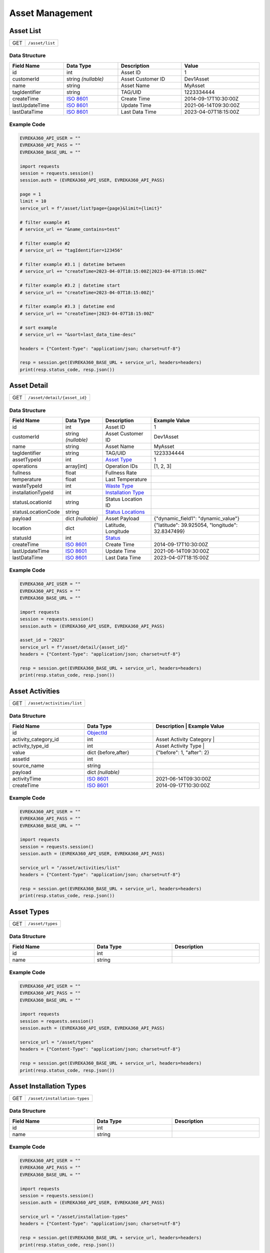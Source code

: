 Asset Management
=================

Asset List
----------------

.. table::

   +-------------------+--------------------------------------------+
   | GET               | ``/asset/list``                            |
   +-------------------+--------------------------------------------+

Data Structure
^^^^^^^^^^^^^^^^^

.. table::
   :width: 100%

   +-------------------------+--------------------------------------------------------------+---------------------------------------------------+-------------------------------------------------------+
   | Field Name              | Data Type                                                    | Description                                       | Value                                                 |
   +=========================+==============================================================+===================================================+=======================================================+
   | id                      | int                                                          | Asset ID                                          | 1                                                     |
   +-------------------------+--------------------------------------------------------------+---------------------------------------------------+-------------------------------------------------------+
   | customerId              | string *(nullable)*                                          | Asset Customer ID                                 | Dev1Asset                                             |
   +-------------------------+--------------------------------------------------------------+---------------------------------------------------+-------------------------------------------------------+
   | name                    | string                                                       | Asset Name                                        | MyAsset                                               |
   +-------------------------+--------------------------------------------------------------+---------------------------------------------------+-------------------------------------------------------+
   | tagIdentifier           | string                                                       | TAG/UID                                           | 1223334444                                            |
   +-------------------------+--------------------------------------------------------------+---------------------------------------------------+-------------------------------------------------------+
   | createTime              | `ISO 8601 <https://en.wikipedia.org/wiki/ISO_8601>`_         | Create Time                                       | 2014-09-17T10:30:00Z                                  |
   +-------------------------+--------------------------------------------------------------+---------------------------------------------------+-------------------------------------------------------+
   | lastUpdateTime          | `ISO 8601 <https://en.wikipedia.org/wiki/ISO_8601>`_         | Update Time                                       | 2021-06-14T09:30:00Z                                  |
   +-------------------------+--------------------------------------------------------------+---------------------------------------------------+-------------------------------------------------------+
   | lastDataTime            | `ISO 8601 <https://en.wikipedia.org/wiki/ISO_8601>`_         | Last Data Time                                    | 2023-04-07T18:15:00Z                                  |
   +-------------------------+--------------------------------------------------------------+---------------------------------------------------+-------------------------------------------------------+

Example Code
^^^^^^^^^^^^^^^^^

.. code-block:: python

   EVREKA360_API_USER = ""
   EVREKA360_API_PASS = ""
   EVREKA360_BASE_URL = ""

   import requests
   session = requests.session()
   session.auth = (EVREKA360_API_USER, EVREKA360_API_PASS)

   page = 1
   limit = 10
   service_url = f"/asset/list?page={page}&limit={limit}"

   # filter example #1
   # service_url += "&name_contains=test"

   # filter example #2
   # service_url += "tagIdentifier=123456"

   # filter example #3.1 | datetime between
   # service_url += "createTime=2023-04-07T18:15:00Z|2023-04-07T18:15:00Z"

   # filter example #3.2 | datetime start
   # service_url += "createTime=2023-04-07T18:15:00Z|"

   # filter example #3.3 | datetime end
   # service_url += "createTime=|2023-04-07T18:15:00Z"

   # sort example
   # service_url += "&sort=last_data_time-desc"

   headers = {"Content-Type": "application/json; charset=utf-8"}

   resp = session.get(EVREKA360_BASE_URL + service_url, headers=headers)
   print(resp.status_code, resp.json())


Asset Detail
----------------

.. table::

   +-------------------+--------------------------------------------+
   | GET               | ``/asset/detail/{asset_id}``               |
   +-------------------+--------------------------------------------+

Data Structure
^^^^^^^^^^^^^^^^^

.. table::
   :width: 100%

   +-------------------------+--------------------------------------------------------------+---------------------------------------------------+-------------------------------------------------------+
   | Field Name              | Data Type                                                    | Description                                       | Example Value                                         |
   +=========================+==============================================================+===================================================+=======================================================+
   | id                      | int                                                          | Asset ID                                          | 1                                                     |
   +-------------------------+--------------------------------------------------------------+---------------------------------------------------+-------------------------------------------------------+
   | customerId              | string *(nullable)*                                          | Asset Customer ID                                 | Dev1Asset                                             |
   +-------------------------+--------------------------------------------------------------+---------------------------------------------------+-------------------------------------------------------+
   | name                    | string                                                       | Asset Name                                        | MyAsset                                               |
   +-------------------------+--------------------------------------------------------------+---------------------------------------------------+-------------------------------------------------------+
   | tagIdentifier           | string                                                       | TAG/UID                                           | 1223334444                                            |
   +-------------------------+--------------------------------------------------------------+---------------------------------------------------+-------------------------------------------------------+
   | assetTypeId             | int                                                          | `Asset Type <#asset-types>`_                      | 1                                                     |
   +-------------------------+--------------------------------------------------------------+---------------------------------------------------+-------------------------------------------------------+
   | operations              | array[int]                                                   | Operation IDs                                     | [1, 2, 3]                                             |
   +-------------------------+--------------------------------------------------------------+---------------------------------------------------+-------------------------------------------------------+
   | fullness                | float                                                        | Fullness Rate                                     |                                                       |
   +-------------------------+--------------------------------------------------------------+---------------------------------------------------+-------------------------------------------------------+
   | temperature             | float                                                        | Last Temperature                                  |                                                       |
   +-------------------------+--------------------------------------------------------------+---------------------------------------------------+-------------------------------------------------------+
   | wasteTypeId             | int                                                          | `Waste Type <#asset-waste-types>`_                |                                                       |
   +-------------------------+--------------------------------------------------------------+---------------------------------------------------+-------------------------------------------------------+
   | installationTypeId      | int                                                          | `Installation Type <#asset-installation-types>`_  |                                                       |
   +-------------------------+--------------------------------------------------------------+---------------------------------------------------+-------------------------------------------------------+
   | statusLocationId        | string                                                       | Status Location ID                                |                                                       |
   +-------------------------+--------------------------------------------------------------+---------------------------------------------------+-------------------------------------------------------+
   | statusLocationCode      | string                                                       | `Status Locations <#asset-status-locations>`_     |                                                       |
   +-------------------------+--------------------------------------------------------------+---------------------------------------------------+-------------------------------------------------------+
   | payload                 | dict *(nullable)*                                            | Asset Payload                                     | {"dynamic_field1": "dynamic_value"}                   |
   +-------------------------+--------------------------------------------------------------+---------------------------------------------------+-------------------------------------------------------+
   | location                | dict                                                         | Latitude, Longitude                               | {"latitude": 39.925054, "longitude": 32.8347499}      |
   +-------------------------+--------------------------------------------------------------+---------------------------------------------------+-------------------------------------------------------+
   | statusId                | int                                                          | `Status <#asset-statuses>`_                       |                                                       |
   +-------------------------+--------------------------------------------------------------+---------------------------------------------------+-------------------------------------------------------+
   | createTime              | `ISO 8601 <https://en.wikipedia.org/wiki/ISO_8601>`_         | Create Time                                       | 2014-09-17T10:30:00Z                                  |
   +-------------------------+--------------------------------------------------------------+---------------------------------------------------+-------------------------------------------------------+
   | lastUpdateTime          | `ISO 8601 <https://en.wikipedia.org/wiki/ISO_8601>`_         | Update Time                                       | 2021-06-14T09:30:00Z                                  |
   +-------------------------+--------------------------------------------------------------+---------------------------------------------------+-------------------------------------------------------+
   | lastDataTime            | `ISO 8601 <https://en.wikipedia.org/wiki/ISO_8601>`_         | Last Data Time                                    | 2023-04-07T18:15:00Z                                  |
   +-------------------------+--------------------------------------------------------------+---------------------------------------------------+-------------------------------------------------------+

Example Code
^^^^^^^^^^^^^^^^^

.. code-block:: python

   EVREKA360_API_USER = ""
   EVREKA360_API_PASS = ""
   EVREKA360_BASE_URL = ""

   import requests
   session = requests.session()
   session.auth = (EVREKA360_API_USER, EVREKA360_API_PASS)

   asset_id = "2023"
   service_url = f"/asset/detail/{asset_id}"
   headers = {"Content-Type": "application/json; charset=utf-8"}

   resp = session.get(EVREKA360_BASE_URL + service_url, headers=headers)
   print(resp.status_code, resp.json())


Asset Activities
----------------

.. table::

   +-------------------+--------------------------------------------+
   | GET               | ``/asset/activities/list``                 |
   +-------------------+--------------------------------------------+

Data Structure
^^^^^^^^^^^^^^^^^

.. table::
   :width: 100%

   +------------------------------+----------------------------------------------------------------------------------+----------------------------------------------------------------------+
   | Field Name                   | Data Type                                                                        | Description                              | Example Value             |
   +==============================+==================================================================================+======================================================================+
   | id                           | `ObjectId <https://www.mongodb.com/docs/manual/reference/method/ObjectId/>`_     |                                          |                           |
   +------------------------------+----------------------------------------------------------------------------------+----------------------------------------------------------------------+
   | activity_category_id         | int                                                                              | Asset Activity Category                  |                           |
   +------------------------------+----------------------------------------------------------------------------------+----------------------------------------------------------------------+
   | activity_type_id             | int                                                                              | Asset Activity Type                      |                           |
   +------------------------------+----------------------------------------------------------------------------------+----------------------------------------------------------------------+
   | value                        | dict {before,after}                                                              |                                          | {"before": 1, "after": 2} |
   +------------------------------+----------------------------------------------------------------------------------+----------------------------------------------------------------------+
   | assetId                      | int                                                                              |                                          |                           |
   +------------------------------+----------------------------------------------------------------------------------+----------------------------------------------------------------------+
   | source_name                  | string                                                                           |                                          |                           |
   +------------------------------+----------------------------------------------------------------------------------+----------------------------------------------------------------------+
   | payload                      | dict *(nullable)*                                                                |                                          |                           |
   +------------------------------+----------------------------------------------------------------------------------+----------------------------------------------------------------------+
   | activityTime                 | `ISO 8601 <https://en.wikipedia.org/wiki/ISO_8601>`_                             |                                          | 2021-06-14T09:30:00Z      |
   +------------------------------+----------------------------------------------------------------------------------+----------------------------------------------------------------------+
   | createTime                   | `ISO 8601 <https://en.wikipedia.org/wiki/ISO_8601>`_                             |                                          | 2014-09-17T10:30:00Z      |
   +------------------------------+----------------------------------------------------------------------------------+----------------------------------------------------------------------+

Example Code
^^^^^^^^^^^^^^^^^

.. code-block:: python

   EVREKA360_API_USER = ""
   EVREKA360_API_PASS = ""
   EVREKA360_BASE_URL = ""

   import requests
   session = requests.session()
   session.auth = (EVREKA360_API_USER, EVREKA360_API_PASS)

   service_url = "/asset/activities/list"
   headers = {"Content-Type": "application/json; charset=utf-8"}

   resp = session.get(EVREKA360_BASE_URL + service_url, headers=headers)
   print(resp.status_code, resp.json())


Asset Types
----------------

.. table::

   +-------------------+-------------------+
   | GET               | ``/asset/types``  |
   +-------------------+-------------------+

Data Structure
^^^^^^^^^^^^^^^^^

.. table::
   :width: 100%

   +-------------------+--------------+------------------+
   | Field Name        | Data Type    | Description      |
   +===================+==============+==================+
   | id                | int          |                  |
   +-------------------+--------------+------------------+
   | name              | string       |                  |
   +-------------------+--------------+------------------+

Example Code
^^^^^^^^^^^^^^^^^

.. code-block:: python

   EVREKA360_API_USER = ""
   EVREKA360_API_PASS = ""
   EVREKA360_BASE_URL = ""

   import requests
   session = requests.session()
   session.auth = (EVREKA360_API_USER, EVREKA360_API_PASS)

   service_url = "/asset/types"
   headers = {"Content-Type": "application/json; charset=utf-8"}

   resp = session.get(EVREKA360_BASE_URL + service_url, headers=headers)
   print(resp.status_code, resp.json())


Asset Installation Types
-------------------------

.. table::

   +-------------------+--------------------------------+
   | GET               | ``/asset/installation-types``  |
   +-------------------+--------------------------------+

Data Structure
^^^^^^^^^^^^^^^^^

.. table::
   :width: 100%

   +-------------------+--------------+------------------+
   | Field Name        | Data Type    | Description      |
   +===================+==============+==================+
   | id                | int          |                  |
   +-------------------+--------------+------------------+
   | name              | string       |                  |
   +-------------------+--------------+------------------+

Example Code
^^^^^^^^^^^^^^^^^

.. code-block:: python

   EVREKA360_API_USER = ""
   EVREKA360_API_PASS = ""
   EVREKA360_BASE_URL = ""

   import requests
   session = requests.session()
   session.auth = (EVREKA360_API_USER, EVREKA360_API_PASS)

   service_url = "/asset/installation-types"
   headers = {"Content-Type": "application/json; charset=utf-8"}

   resp = session.get(EVREKA360_BASE_URL + service_url, headers=headers)
   print(resp.status_code, resp.json())


Asset Waste Types
--------------------

.. table::

   +-------------------+-------------------------+
   | GET               | ``/asset/waste-types``  |
   +-------------------+-------------------------+

Data Structure
^^^^^^^^^^^^^^^^^

.. table::
   :width: 100%

   +-------------------+--------------+------------------+
   | Field Name        | Data Type    | Description      |
   +===================+==============+==================+
   | id                | int          |                  |
   +-------------------+--------------+------------------+
   | name              | string       |                  |
   +-------------------+--------------+------------------+
   | color             | string       |                  |
   +-------------------+--------------+------------------+

Example Code
^^^^^^^^^^^^^^^^^

.. code-block:: python

   EVREKA360_API_USER = ""
   EVREKA360_API_PASS = ""
   EVREKA360_BASE_URL = ""

   import requests
   session = requests.session()
   session.auth = (EVREKA360_API_USER, EVREKA360_API_PASS)

   service_url = "/asset/waste-types"
   headers = {"Content-Type": "application/json; charset=utf-8"}

   resp = session.get(EVREKA360_BASE_URL + service_url, headers=headers)
   print(resp.status_code, resp.json())


Asset Statuses
----------------

.. table::

   +-------------------+-------------------------------+
   | GET               | ``/asset/statuses``           |
   +-------------------+-------------------------------+

Data Structure
^^^^^^^^^^^^^^^^^

.. table::
   :width: 100%

   +-------------------+--------------+------------------------------------------------------+
   | Field Name        | Data Type    | Description                                          |
   +===================+==============+======================================================+
   | id                | int          |                                                      |
   +-------------------+--------------+------------------------------------------------------+
   | name              | string       |                                                      |
   +-------------------+--------------+------------------------------------------------------+
   | color             | string       |                                                      |
   +-------------------+--------------+------------------------------------------------------+
   | location          | string       | `Status Locations <#asset-status-locations>`_        |
   +-------------------+--------------+------------------------------------------------------+

Example Code
^^^^^^^^^^^^^^^^^

.. code-block:: python

   EVREKA360_API_USER = ""
   EVREKA360_API_PASS = ""
   EVREKA360_BASE_URL = ""

   import requests
   ession = requests.session()
   session.auth = (EVREKA360_API_USER, EVREKA360_API_PASS)

   service_url = "/asset/statuses"
   headers = {"Content-Type": "application/json; charset=utf-8"}

   resp = session.get(EVREKA360_BASE_URL + service_url, headers=headers)
   print(resp.status_code, resp.json())


Asset Status Locations
-------------------------

Definitions
^^^^^^^^^^^^^^^^^

.. table::
   :width: 100%

   +-------------------+------------------+
   | Code              | Value            |
   +===================+==================+
   | route             | In Route         |
   +-------------------+------------------+
   | service_point     | Service Point    |
   +-------------------+------------------+
   | mrf               | MRF              |
   +-------------------+------------------+
   | parcel            | Parcel           |
   +-------------------+------------------+
   | gps               | GPS              |
   +-------------------+------------------+


Asset Activity Categories
---------------------------

.. table::

   +-------------------+--------------------------------------------+
   | GET               | ``/asset/activities/categories``           |
   +-------------------+--------------------------------------------+

Data Structure
^^^^^^^^^^^^^^^^^

.. table::
   :width: 100%

   +-------------------+--------------+------------------+
   | Field Name        | Data Type    | Description      |
   +===================+==============+==================+
   | id                | int          |                  |
   +-------------------+--------------+------------------+
   | name              | string       |                  |
   +-------------------+--------------+------------------+
   | enum              | string       |                  |
   +-------------------+--------------+------------------+

Example Code
^^^^^^^^^^^^^^^^^

.. code-block:: python

   EVREKA360_API_USER = ""
   EVREKA360_API_PASS = ""
   EVREKA360_BASE_URL = ""

   import requests
   session = requests.session()
   session.auth = (EVREKA360_API_USER, EVREKA360_API_PASS)

   service_url = "/asset/activities/categories"
   headers = {"Content-Type": "application/json; charset=utf-8"}

   resp = session.get(EVREKA360_BASE_URL + service_url, headers=headers)
   print(resp.status_code, resp.json())


Asset Activity Types
---------------------------

.. table::

   +-------------------+--------------------------------------------+
   | GET               | ``/asset/activities/types``                |
   +-------------------+--------------------------------------------+

Data Structure
^^^^^^^^^^^^^^^^^

.. table::
   :width: 100%

   +-------------------+--------------+-----------------------------+
   | Field Name        | Data Type    | Description                 |
   +===================+==============+=============================+
   | id                | int          |                             |
   +-------------------+--------------+-----------------------------+
   | name              | string       |                             |
   +-------------------+--------------+-----------------------------+
   | enum              | string       |                             |
   +-------------------+--------------+-----------------------------+
   | categoryId        | int          | Asset Activity Category ID  |
   +-------------------+--------------+-----------------------------+

Example Code
^^^^^^^^^^^^^^^^^

.. code-block:: python

   EVREKA360_API_USER = ""
   EVREKA360_API_PASS = ""
   EVREKA360_BASE_URL = ""

   import requests
   session = requests.session()
   session.auth = (EVREKA360_API_USER, EVREKA360_API_PASS)

   service_url = "/asset/activities/types"
   headers = {"Content-Type": "application/json; charset=utf-8"}

   resp = session.get(EVREKA360_BASE_URL + service_url, headers=headers)
   print(resp.status_code, resp.json())
